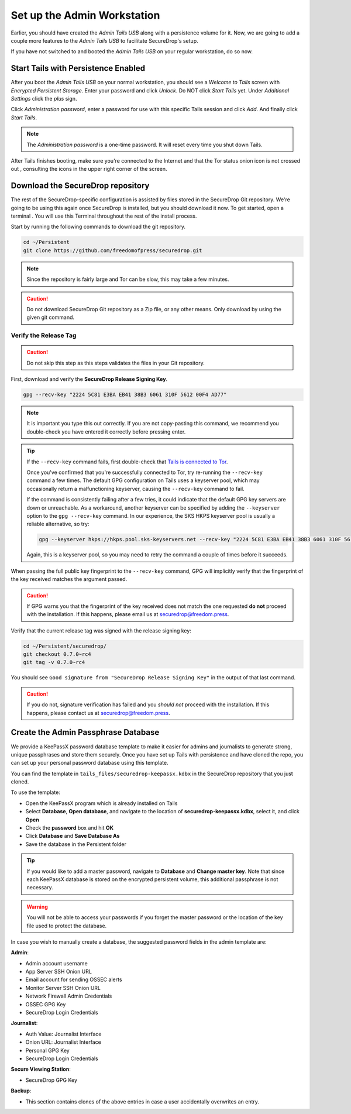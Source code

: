 Set up the Admin Workstation
============================

Earlier, you should have created the *Admin Tails USB* along with a
persistence volume for it. Now, we are going to add a couple more
features to the *Admin Tails USB* to facilitate SecureDrop's setup.

If you have not switched to and booted the *Admin Tails USB* on your
regular workstation, do so now.

Start Tails with Persistence Enabled
------------------------------------

After you boot the *Admin Tails USB* on your normal workstation, you
should see a *Welcome to Tails* screen with *Encrypted Persistent
Storage*.  Enter your password and click *Unlock*. Do NOT click *Start
Tails* yet. Under *Additional Settings* click the *plus* sign.

Click *Administration password*, enter a password for use with this
specific Tails session and click *Add*. And finally click *Start
Tails*.

.. note:: The *Administration password* is a one-time password. It
	  will reset every time you shut down Tails.

After Tails finishes booting, make sure you're connected to the Internet
|Network| and that the Tor status onion icon is not crossed out
|TorStatus|, consulting the icons in the upper right corner of the
screen.

.. |Network| image:: images/network-wired.png
.. |TorStatus| image:: images/tor-status-indicator.png


.. _Download the SecureDrop repository:

Download the SecureDrop repository
----------------------------------

The rest of the SecureDrop-specific configuration is assisted by files
stored in the SecureDrop Git repository. We're going to be using this
again once SecureDrop is installed, but you should download it now. To
get started, open a terminal |Terminal|. You will use this Terminal
throughout the rest of the install process.

Start by running the following commands to download the git repository.

.. code:: sh

    cd ~/Persistent
    git clone https://github.com/freedomofpress/securedrop.git

.. note:: Since the repository is fairly large and Tor can be slow,
	  this may take a few minutes.

.. caution:: Do not download SecureDrop Git repository as a Zip file,
             or any other means. Only download by using the given git
             command.


Verify the Release Tag
~~~~~~~~~~~~~~~~~~~~~~

.. caution:: Do not skip this step as this steps validates the files
             in your Git repository.

First, download and verify the **SecureDrop Release Signing Key**.

.. code:: sh

    gpg --recv-key "2224 5C81 E3BA EB41 38B3 6061 310F 5612 00F4 AD77"

.. note:: It is important you type this out correctly. If you are not
          copy-pasting this command, we recommend you double-check you have
          entered it correctly before pressing enter.

.. tip:: If the ``--recv-key`` command fails, first double-check that
   `Tails is connected to Tor`_.

   Once you've confirmed that you're successfully connected to Tor, try
   re-running the ``--recv-key`` command a few times. The default GPG
   configuration on Tails uses a keyserver pool, which may occasionally return
   a malfunctioning keyserver, causing the ``--recv-key`` command to fail.

   If the command is consistently failing after a few tries, it could
   indicate that the default GPG key servers are down or unreachable. As a
   workaround, another keyserver can be specified by adding the ``--keyserver``
   option to the ``gpg --recv-key`` command. In our experience, the SKS HKPS
   keyserver pool is usually a reliable alternative, so try:

   .. code:: sh

      gpg --keyserver hkps://hkps.pool.sks-keyservers.net --recv-key "2224 5C81 E3BA EB41 38B3 6061 310F 5612 00F4 AD77"

   Again, this is a keyserver pool, so you may need to retry the command a
   couple of times before it succeeds.

.. _Tails is connected to Tor: https://tails.boum.org/doc/anonymous_internet/tor_status/index.en.html

When passing the full public key fingerprint to the ``--recv-key`` command, GPG
will implicitly verify that the fingerprint of the key received matches the
argument passed.

.. caution:: If GPG warns you that the fingerprint of the key received
             does not match the one requested **do not** proceed with
             the installation. If this happens, please email us at
             securedrop@freedom.press.

.. _Checkout and Verify the Current Release Tag:

Verify that the current release tag was signed with the release signing
key:

.. code:: sh

    cd ~/Persistent/securedrop/
    git checkout 0.7.0~rc4
    git tag -v 0.7.0~rc4

You should see ``Good signature from "SecureDrop Release Signing Key"`` in the
output of that last command.

.. caution:: If you do not, signature verification has failed and you
             *should not* proceed with the installation. If this
             happens, please contact us at securedrop@freedom.press.

Create the Admin Passphrase Database
------------------------------------

We provide a KeePassX password database template to make it easier for
admins and journalists to generate strong, unique passphrases and
store them securely. Once you have set up Tails with persistence and
have cloned the repo, you can set up your personal password database
using this template.

You can find the template in ``tails_files/securedrop-keepassx.kdbx``
in the SecureDrop repository that you just cloned.

To use the template:

-  Open the KeePassX program |KeePassX| which is already installed on
   Tails
-  Select **Database**, **Open database**, and navigate to the location of
   **securedrop-keepassx.kdbx**, select it, and click **Open**
-  Check the **password** box and hit **OK**
-  Click **Database** and **Save Database As**
-  Save the database in the Persistent folder

.. tip:: If you would like to add a master password, navigate to **Database** and
   **Change master key**. Note that since each KeePassX database is stored
   on the encrypted persistent volume, this additional passphrase is not necessary.

.. warning:: You will not be able to access your passwords if you
	     forget the master password or the location of the key
	     file used to protect the database.

In case you wish to manually create a database, the suggested password fields in
the admin template are:

**Admin**:

- Admin account username
- App Server SSH Onion URL
- Email account for sending OSSEC alerts
- Monitor Server SSH Onion URL
- Network Firewall Admin Credentials
- OSSEC GPG Key
- SecureDrop Login Credentials

**Journalist**:

- Auth Value: Journalist Interface
- Onion URL: Journalist Interface
- Personal GPG Key
- SecureDrop Login Credentials

**Secure Viewing Station**:

- SecureDrop GPG Key

**Backup**:

- This section contains clones of the above entries in case a user
  accidentally overwrites an entry.

.. |Terminal| image:: images/terminal.png
.. |KeePassX| image:: images/keepassx.png
